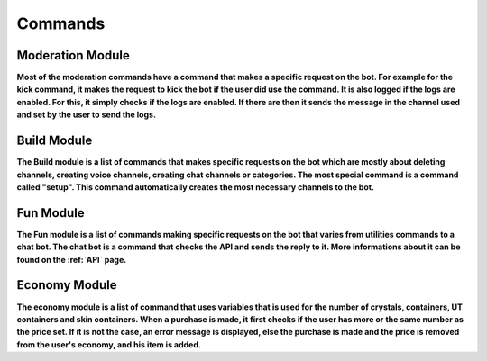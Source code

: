Commands
========

Moderation Module
-----------------

**Most of the moderation commands have a command that makes a specific request on the bot. For example for the kick command, it makes the request to kick the bot if the user did use the command. It is also logged if the logs are enabled. For this, it simply checks if the logs are enabled. If there are then it sends the message in the channel used and set by the user to send the logs.**

Build Module
------------

**The Build module is a list of commands that makes specific requests on the bot which are mostly about deleting channels, creating voice channels, creating chat channels or categories. The most special command is a command called "setup". This command automatically creates the most necessary channels to the bot.**

Fun Module
----------

**The Fun module is a list of commands making specific requests on the bot that varies from utilities commands to a chat bot. The chat bot is a command that checks the API and sends the reply to it. More informations about it can be found on the :ref:`API` page.**

Economy Module
--------------

**The economy module is a list of command that uses variables that is used for the number of crystals, containers, UT containers and skin containers. When a purchase is made, it first checks if the user has more or the same number as the price set. If it is not the case, an error message is displayed, else the purchase is made and the price is removed from the user's economy, and his item is added.**

.. autosummary::
   :toctree: generated

   lumache
